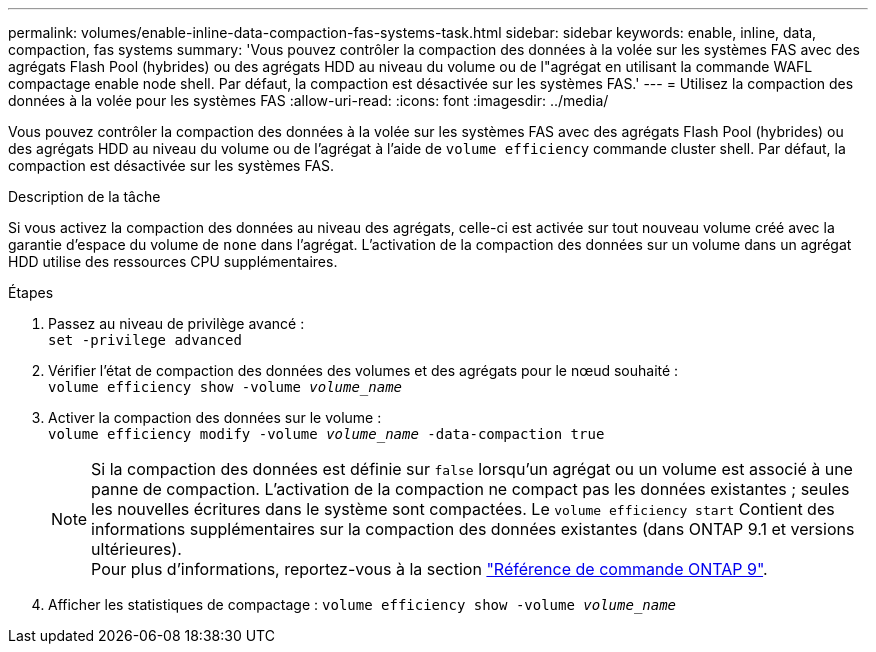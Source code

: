 ---
permalink: volumes/enable-inline-data-compaction-fas-systems-task.html 
sidebar: sidebar 
keywords: enable, inline, data, compaction, fas systems 
summary: 'Vous pouvez contrôler la compaction des données à la volée sur les systèmes FAS avec des agrégats Flash Pool (hybrides) ou des agrégats HDD au niveau du volume ou de l"agrégat en utilisant la commande WAFL compactage enable node shell. Par défaut, la compaction est désactivée sur les systèmes FAS.' 
---
= Utilisez la compaction des données à la volée pour les systèmes FAS
:allow-uri-read: 
:icons: font
:imagesdir: ../media/


[role="lead"]
Vous pouvez contrôler la compaction des données à la volée sur les systèmes FAS avec des agrégats Flash Pool (hybrides) ou des agrégats HDD au niveau du volume ou de l'agrégat à l'aide de `volume efficiency` commande cluster shell. Par défaut, la compaction est désactivée sur les systèmes FAS.

.Description de la tâche
Si vous activez la compaction des données au niveau des agrégats, celle-ci est activée sur tout nouveau volume créé avec la garantie d'espace du volume de `none` dans l'agrégat. L'activation de la compaction des données sur un volume dans un agrégat HDD utilise des ressources CPU supplémentaires.

.Étapes
. Passez au niveau de privilège avancé : +
`set -privilege advanced`
. Vérifier l'état de compaction des données des volumes et des agrégats pour le nœud souhaité : +
`volume efficiency show -volume _volume_name_` +
. Activer la compaction des données sur le volume : +
`volume efficiency modify -volume _volume_name_ -data-compaction true`
+
[NOTE]
====
Si la compaction des données est définie sur `false` lorsqu'un agrégat ou un volume est associé à une panne de compaction. L'activation de la compaction ne compact pas les données existantes ; seules les nouvelles écritures dans le système sont compactées. Le `volume efficiency start` Contient des informations supplémentaires sur la compaction des données existantes (dans ONTAP 9.1 et versions ultérieures). +
Pour plus d'informations, reportez-vous à la section link:http://docs.netapp.com/us-en/ontap-cli["Référence de commande ONTAP 9"^].

====
. Afficher les statistiques de compactage :
`volume efficiency show -volume _volume_name_`

